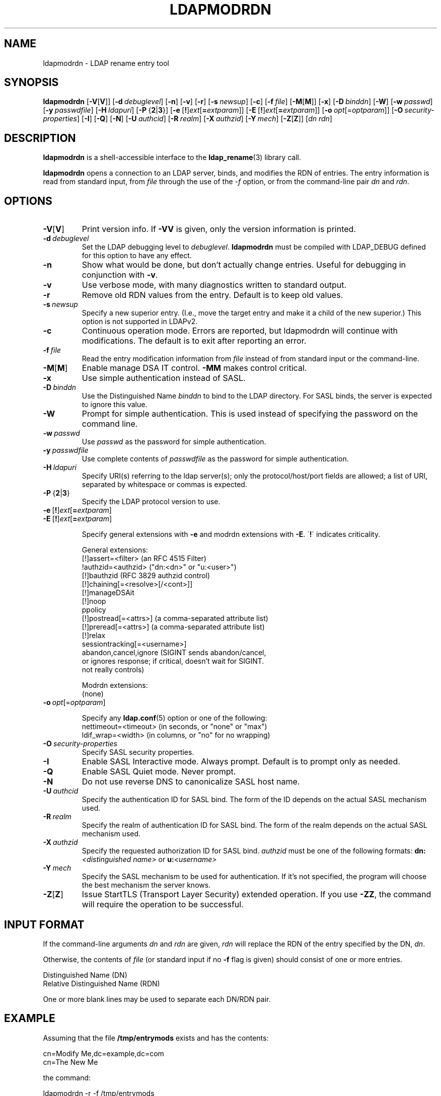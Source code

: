 .lf 1 stdin
.TH LDAPMODRDN 1 "2024/05/21" "OpenLDAP 2.6.8"
.\" $OpenLDAP$
.\" Copyright 1998-2024 The OpenLDAP Foundation All Rights Reserved.
.\" Copying restrictions apply.  See COPYRIGHT/LICENSE.
.SH NAME
ldapmodrdn \- LDAP rename entry tool
.SH SYNOPSIS
.B ldapmodrdn
[\c
.BR \-V [ V ]]
[\c
.BI \-d \ debuglevel\fR]
[\c
.BR \-n ]
[\c
.BR \-v ]
[\c
.BR \-r ]
[\c
.BI \-s \ newsup\fR]
[\c
.BR \-c ]
[\c
.BI \-f \ file\fR]
[\c
.BR \-M [ M ]]
[\c
.BR \-x ]
[\c
.BI \-D \ binddn\fR]
[\c
.BR \-W ]
[\c
.BI \-w \ passwd\fR]
[\c
.BI \-y \ passwdfile\fR]
[\c
.BI \-H \ ldapuri\fR]
[\c
.BR \-P \ { 2 \||\| 3 }]
[\c
.BR \-e \ [ ! ] \fIext\fP [ =\fIextparam\fP ]]
[\c
.BR \-E \ [ ! ] \fIext\fP [ =\fIextparam\fP ]]
[\c
.BI \-o \ opt \fR[= optparam \fR]]
[\c
.BI \-O \ security-properties\fR]
[\c
.BR \-I ]
[\c
.BR \-Q ]
[\c
.BR \-N ]
[\c
.BI \-U \ authcid\fR]
[\c
.BI \-R \ realm\fR]
[\c
.BI \-X \ authzid\fR]
[\c
.BI \-Y \ mech\fR]
[\c
.BR \-Z [ Z ]]
[\c
.I dn  rdn\fR]
.SH DESCRIPTION
.B ldapmodrdn
is a shell-accessible interface to the
.BR ldap_rename (3)
library call.
.LP
.B ldapmodrdn
opens a connection to an LDAP server, binds, and modifies the RDN of entries.
The entry information is read from standard input, from \fIfile\fP through
the use of the
.RI \- f
option, or from the command-line pair \fIdn\fP and
\fIrdn\fP.
.SH OPTIONS
.TP
.BR \-V [ V ]
Print version info.
If \fB\-VV\fP is given, only the version information is printed.
.TP
.BI \-d \ debuglevel
Set the LDAP debugging level to \fIdebuglevel\fP.
.B ldapmodrdn
must be compiled with LDAP_DEBUG defined for this option to have any effect.
.TP
.B \-n
Show what would be done, but don't actually change entries.  Useful for
debugging in conjunction with \fB\-v\fP.
.TP
.B \-v
Use verbose mode, with many diagnostics written to standard output.
.TP
.B \-r
Remove old RDN values from the entry.  Default is to keep old values.
.TP
.BI \-s \ newsup
Specify a new superior entry. (I.e., move the target entry and make it a
child of the new superior.)  This option is not supported in LDAPv2.
.TP
.B \-c
Continuous operation mode.  Errors  are  reported,  but ldapmodrdn
will  continue  with  modifications.   The default is to exit after
reporting an error.
.TP
.BI \-f \ file
Read the entry modification information from \fIfile\fP instead of from
standard input or the command-line.
.TP
.BR \-M [ M ]
Enable manage DSA IT control.
.B \-MM
makes control critical.
.TP
.B \-x 
Use simple authentication instead of SASL.
.TP
.BI \-D \ binddn
Use the Distinguished Name \fIbinddn\fP to bind to the LDAP directory.
For SASL binds, the server is expected to ignore this value.
.TP
.B \-W
Prompt for simple authentication.
This is used instead of specifying the password on the command line.
.TP
.BI \-w \ passwd
Use \fIpasswd\fP as the password for simple authentication.
.TP
.BI \-y \ passwdfile
Use complete contents of \fIpasswdfile\fP as the password for
simple authentication.
.TP
.BI \-H \ ldapuri
Specify URI(s) referring to the ldap server(s); only the protocol/host/port
fields are allowed; a list of URI, separated by whitespace or commas
is expected.
.TP
.BR \-P \ { 2 \||\| 3 }
Specify the LDAP protocol version to use.
.TP
.BR \-e \ [ ! ] \fIext\fP [ =\fIextparam\fP ]
.TP
.BR \-E \ [ ! ] \fIext\fP [ =\fIextparam\fP ]

Specify general extensions with \fB\-e\fP and modrdn extensions with \fB\-E\fP.
\'\fB!\fP\' indicates criticality.

General extensions:
.nf
  [!]assert=<filter>    (an RFC 4515 Filter)
  !authzid=<authzid>    ("dn:<dn>" or "u:<user>")
  [!]bauthzid           (RFC 3829 authzid control)
  [!]chaining[=<resolve>[/<cont>]]
  [!]manageDSAit
  [!]noop
  ppolicy
  [!]postread[=<attrs>] (a comma-separated attribute list)
  [!]preread[=<attrs>]  (a comma-separated attribute list)
  [!]relax
  sessiontracking[=<username>]
  abandon,cancel,ignore (SIGINT sends abandon/cancel,
  or ignores response; if critical, doesn't wait for SIGINT.
  not really controls)
.fi

Modrdn extensions:
.nf
  (none)
.fi
.TP
.BI \-o \ opt \fR[= optparam \fR]

Specify any
.BR ldap.conf (5)
option or one of the following:
.nf
  nettimeout=<timeout>  (in seconds, or "none" or "max")
  ldif_wrap=<width>     (in columns, or "no" for no wrapping)
.fi

.TP
.BI \-O \ security-properties
Specify SASL security properties.
.TP
.B \-I
Enable SASL Interactive mode.  Always prompt.  Default is to prompt
only as needed.
.TP
.B \-Q
Enable SASL Quiet mode.  Never prompt.
.TP
.B \-N
Do not use reverse DNS to canonicalize SASL host name.
.TP
.BI \-U \ authcid
Specify the authentication ID for SASL bind. The form of the ID
depends on the actual SASL mechanism used.
.TP
.BI \-R \ realm
Specify the realm of authentication ID for SASL bind. The form of the realm
depends on the actual SASL mechanism used.
.TP
.BI \-X \ authzid
Specify the requested authorization ID for SASL bind.
.I authzid
must be one of the following formats:
.BI dn: "<distinguished name>"
or
.BI u: <username>
.TP
.BI \-Y \ mech
Specify the SASL mechanism to be used for authentication. If it's not
specified, the program will choose the best mechanism the server knows.
.TP
.BR \-Z [ Z ]
Issue StartTLS (Transport Layer Security) extended operation. If you use
\fB\-ZZ\fP, the command will require the operation to be successful.
.SH INPUT FORMAT
If the command-line arguments \fIdn\fP and \fIrdn\fP are given, \fIrdn\fP
will replace the RDN of the entry specified by the DN, \fIdn\fP.
.LP
Otherwise, the contents of \fIfile\fP (or standard input if
no \fB\-f\fP flag is given) should consist of one or more entries.
.LP
.nf
    Distinguished Name (DN)
    Relative Distinguished Name (RDN)
.fi
.LP
One or more blank lines may be used to separate each DN/RDN pair.
.SH EXAMPLE
Assuming that the file
.B /tmp/entrymods
exists and has the contents:
.LP
.nf
    cn=Modify Me,dc=example,dc=com
    cn=The New Me
.fi
.LP
the command:
.LP
.nf
    ldapmodrdn \-r \-f /tmp/entrymods
.fi
.LP
will change the RDN of the "Modify Me" entry from "Modify Me" to
"The New Me" and the old cn, "Modify Me" will be removed.
.LP
.SH DIAGNOSTICS
Exit status is 0 if no errors occur.  Errors result in a non-zero exit
status and a diagnostic message being written to standard error.
.SH "SEE ALSO"
.BR ldapadd (1),
.BR ldapdelete (1),
.BR ldapmodify (1),
.BR ldapsearch (1),
.BR ldap.conf (5),
.BR ldap (3),
.BR ldap_rename (3)
.SH AUTHOR
The OpenLDAP Project <http://www.openldap.org/>
.SH ACKNOWLEDGEMENTS
.lf 1 ./../Project
.\" Shared Project Acknowledgement Text
.B "OpenLDAP Software"
is developed and maintained by The OpenLDAP Project <http://www.openldap.org/>.
.B "OpenLDAP Software"
is derived from the University of Michigan LDAP 3.3 Release.  
.lf 269 stdin

